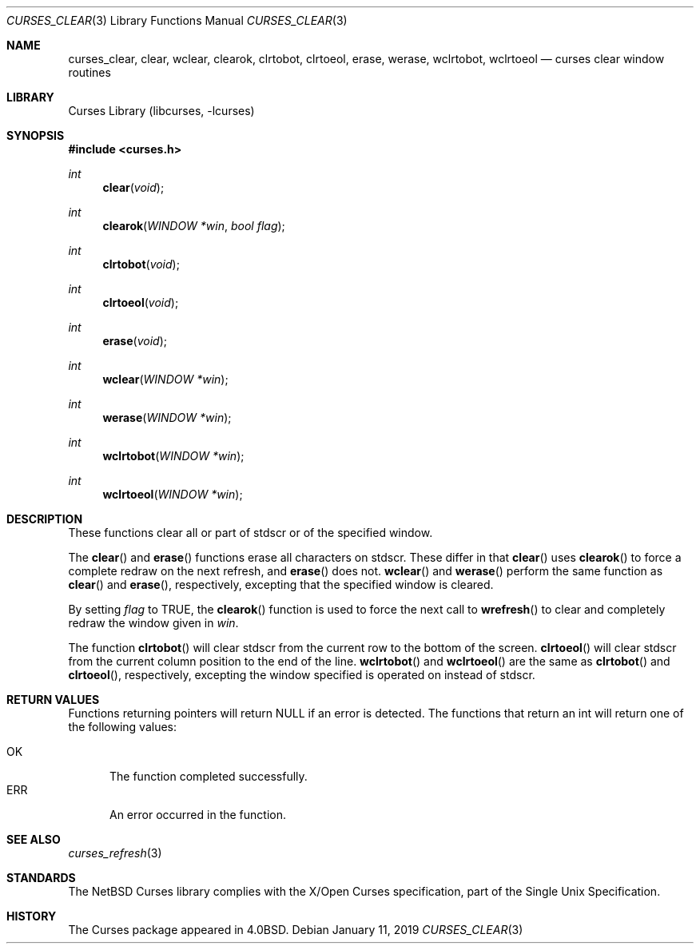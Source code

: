 .\"	$NetBSD: curses_clear.3,v 1.3.96.1 2019/01/18 08:50:10 pgoyette Exp $
.\"
.\" Copyright (c) 2002
.\"	Brett Lymn (blymn@NetBSD.org, brett_lymn@yahoo.com.au)
.\"
.\" This code is donated to the NetBSD Foundation by the Author.
.\"
.\" Redistribution and use in source and binary forms, with or without
.\" modification, are permitted provided that the following conditions
.\" are met:
.\" 1. Redistributions of source code must retain the above copyright
.\"    notice, this list of conditions and the following disclaimer.
.\" 2. Redistributions in binary form must reproduce the above copyright
.\"    notice, this list of conditions and the following disclaimer in the
.\"    documentation and/or other materials provided with the distribution.
.\" 3. The name of the Author may not be used to endorse or promote
.\"    products derived from this software without specific prior written
.\"    permission.
.\"
.\" THIS SOFTWARE IS PROVIDED BY THE AUTHOR ``AS IS'' AND
.\" ANY EXPRESS OR IMPLIED WARRANTIES, INCLUDING, BUT NOT LIMITED TO, THE
.\" IMPLIED WARRANTIES OF MERCHANTABILITY AND FITNESS FOR A PARTICULAR PURPOSE
.\" ARE DISCLAIMED.  IN NO EVENT SHALL THE AUTHOR BE LIABLE
.\" FOR ANY DIRECT, INDIRECT, INCIDENTAL, SPECIAL, EXEMPLARY, OR CONSEQUENTIAL
.\" DAMAGES (INCLUDING, BUT NOT LIMITED TO, PROCUREMENT OF SUBSTITUTE GOODS
.\" OR SERVICES; LOSS OF USE, DATA, OR PROFITS; OR BUSINESS INTERRUPTION)
.\" HOWEVER CAUSED AND ON ANY THEORY OF LIABILITY, WHETHER IN CONTRACT, STRICT
.\" LIABILITY, OR TORT (INCLUDING NEGLIGENCE OR OTHERWISE) ARISING IN ANY WAY
.\" OUT OF THE USE OF THIS SOFTWARE, EVEN IF ADVISED OF THE POSSIBILITY OF
.\" SUCH DAMAGE.
.\"
.\"
.Dd January 11, 2019
.Dt CURSES_CLEAR 3
.Os
.Sh NAME
.Nm curses_clear ,
.Nm clear ,
.Nm wclear ,
.Nm clearok ,
.Nm clrtobot ,
.Nm clrtoeol ,
.Nm erase ,
.Nm werase ,
.Nm wclrtobot ,
.Nm wclrtoeol
.Nd curses clear window routines
.Sh LIBRARY
.Lb libcurses
.Sh SYNOPSIS
.In curses.h
.Ft int
.Fn clear "void"
.Ft int
.Fn clearok "WINDOW *win" "bool flag"
.Ft int
.Fn clrtobot "void"
.Ft int
.Fn clrtoeol "void"
.Ft int
.Fn erase "void"
.Ft int
.Fn wclear "WINDOW *win"
.Ft int
.Fn werase "WINDOW *win"
.Ft int
.Fn wclrtobot "WINDOW *win"
.Ft int
.Fn wclrtoeol "WINDOW *win"
.Sh DESCRIPTION
These functions clear all or part of
.Dv stdscr
or of the specified window.
.Pp
The
.Fn clear
and
.Fn erase
functions erase all characters on
.Dv stdscr .
These differ in that
.Fn clear
uses
.Fn clearok
to force a complete redraw on the next refresh, and
.Fn erase
does not.
.Fn wclear
and
.Fn werase
perform the same function as
.Fn clear
and
.Fn erase ,
respectively, excepting that the specified window is cleared.
.Pp
By setting
.Fa flag
to
.Dv TRUE ,
the
.Fn clearok
function is used to force the next call to
.Fn wrefresh
to clear and completely redraw the window given in
.Fa win .
.Pp
The function
.Fn clrtobot
will clear
.Dv stdscr
from the current row to the bottom of the screen.
.Fn clrtoeol
will clear
.Dv stdscr
from the current column position to the end of the line.
.Fn wclrtobot
and
.Fn wclrtoeol
are the same as
.Fn clrtobot
and
.Fn clrtoeol ,
respectively, excepting the window specified is operated on instead of
.Dv stdscr .
.Sh RETURN VALUES
Functions returning pointers will return
.Dv NULL
if an error is detected.
The functions that return an int will return one of the following
values:
.Pp
.Bl -tag -width ERR -compact
.It Er OK
The function completed successfully.
.It Er ERR
An error occurred in the function.
.El
.Sh SEE ALSO
.Xr curses_refresh 3
.Sh STANDARDS
The
.Nx
Curses library complies with the X/Open Curses specification, part of the
Single Unix Specification.
.Sh HISTORY
The Curses package appeared in
.Bx 4.0 .
